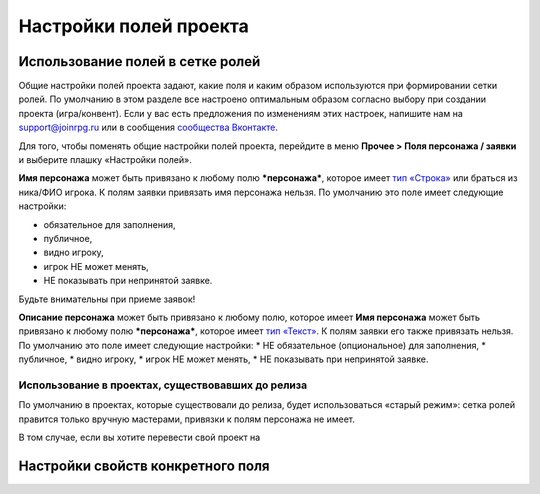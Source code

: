 Настройки полей проекта
=============================

Использование полей в сетке ролей
-------------------------------------

Общие настройки полей проекта задают, какие поля и каким образом используются при формировании сетки ролей. По умолчанию в этом разделе все настроено оптимальным образом согласно выбору при создании проекта (игра/конвент). Если у вас есть предложения по изменениям этих настроек, напишите нам на support@joinrpg.ru или в сообщения `сообщества Вконтакте <http://vk.com/joinrpg>`_.

Для того, чтобы поменять общие настройки полей проекта, перейдите в меню **Прочее > Поля персонажа / заявки** и выберите плашку «Настройки полей».

**Имя персонажа** может быть привязано к любому полю ***персонажа***, которое имеет `тип «Строка» <http://docs.joinrpg.ru/ru/latest/fields/type_fields.html>`_ или браться из ника/ФИО игрока. К полям заявки привязать имя персонажа нельзя.
По умолчанию это поле имеет следующие настройки:

* обязательное для заполнения,
* публичное,
* видно игроку,
* игрок НЕ может менять,
* НЕ показывать при непринятой заявке.

.. tips:: Если это поле будет показываться до приема заявки, то подать заявку без имени персонажа будет невозможно. Это может привести к появлению в сетке ролей персонажей с именами «потом», «придумаю позже» и т.п. 
Будьте внимательны  при приеме заявок!

**Описание персонажа** может быть привязано к любому полю, которое имеет 
**Имя персонажа** может быть привязано к любому полю ***персонажа***, которое имеет `тип «Текст» <http://docs.joinrpg.ru/ru/latest/fields/type_fields.html>`_. К полям заявки его также привязать нельзя. По умолчанию это поле имеет следующие настройки:
* НЕ обязательное (опциональное) для заполнения,
* публичное,
* видно игроку,
* игрок НЕ может менять,
* НЕ показывать при непринятой заявке.

Использование в проектах, существовавших до релиза 
~~~~~~~~~~~~~~~~~~~~~~~~~~~~~~~~~~~~

По умолчанию в проектах, которые существовали до релиза, будет использоваться «старый режим»: сетка ролей правится только вручную мастерами, привязки к полям персонажа не имеет. 

В том случае, если вы хотите перевести свой проект на 


Настройки свойств конкретного поля
------------------------------------

